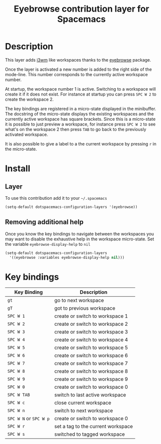 #+TITLE: Eyebrowse contribution layer for Spacemacs

[[file:img/eyebrowse.gif]] [[file:img/i3wm.png]]

* Table of Contents                                         :TOC_4_org:noexport:
 - [[Description][Description]]
 - [[Install][Install]]
   - [[Layer][Layer]]
   - [[Removing additional help][Removing additional help]]
 - [[Key bindings][Key bindings]]

* Description
This layer adds [[https://i3wm.org/][i3wm]] like workspaces thanks to the [[https://github.com/wasamasa/eyebrowse][eyebrowse]] package.

Once the layer is activated a new number is added to the right side of the
mode-line. This number corresponds to the currently active workspace number.

At startup, the workspace number 1 is active. Switching to a workspace will
create it if it does not exist. For instance at startup you can press
~SPC W 2~ to create the workspace 2.

The key bindings are registered in a micro-state displayed in the minibuffer.
The docstring of the micro-state displays the existing workspaces and the
currently active workspace has square brackets. Since this is a micro-state it
is possible to just preview a workspace, for instance press ~SPC W 2~ to see
what's on the workspace 2 then press ~TAB~ to go back to the previously
activated workspace.

It is also possible to give a label to a the current workspace by pressing
~r~ in the micro-state.

* Install
** Layer
To use this contribution add it to your =~/.spacemacs=

#+BEGIN_SRC emacs-lisp
(setq-default dotspacemacs-configuration-layers '(eyebrowse))
#+END_SRC

** Removing additional help
Once you know the key bindings to navigate between the workspaces you
may want to disable the exhaustive help in the workspace micro-state.
Set the variable =eyebrowse-display-help= to =nil=

#+BEGIN_SRC emacs-lisp
  (setq-default dotspacemacs-configuration-layers
    '((eyebrowse :variables eyebrowse-display-help nil)))
#+END_SRC

* Key bindings

| Key Binding            | Description                        |
|------------------------+------------------------------------|
| ~gt~                   | go to next workspace               |
| ~gT~                   | got to previous workspace          |
| ~SPC W 1~              | create or switch to workspace 1    |
| ~SPC W 2~              | create or switch to workspace 2    |
| ~SPC W 3~              | create or switch to workspace 3    |
| ~SPC W 4~              | create or switch to workspace 4    |
| ~SPC W 5~              | create or switch to workspace 5    |
| ~SPC W 6~              | create or switch to workspace 6    |
| ~SPC W 7~              | create or switch to workspace 7    |
| ~SPC W 8~              | create or switch to workspace 8    |
| ~SPC W 9~              | create or switch to workspace 9    |
| ~SPC W 0~              | create or switch to workspace 0    |
| ~SPC W TAB~            | switch to last active workspace    |
| ~SPC W c~              | close current workspace            |
| ~SPC W n~              | switch to next workspace           |
| ~SPC W N~ or ~SPC W p~ | create or switch to workspace 0    |
| ~SPC W r~              | set a tag to the current workspace |
| ~SPC W s~              | switched to tagged workspace       |
